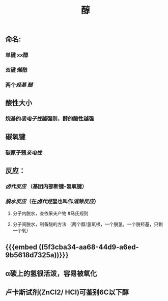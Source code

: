 #+TITLE: 醇
#+TAGS:

** 命名:
*** 单键 xx醇
*** 双键 烯醇
*** 两个[[烃基]] [[醚]]
** 酸性大小
*** 烷基的[[吸电子性]]越强则，醇的酸性越强
** 碳氧键
*** 碳原子弱[[亲电性]]
** 反应：
*** [[卤代反应]] （基团内部断键-氢氧键）
*** [[脱水反应]]（在[[卤代烃]]里也叫作[[消除反应]]）
**** 分子内脱水，查依采夫产物 #马氏规则
**** 分子间脱水，制备醚的方法 （两个醇/氢氧根，一个脱氢，一个脱羟基，只剩一个氧）
** {{{embed ((5f3cba34-aa68-44d9-a6ed-9b5618d7325a))}}}
** α碳上的氢很活泼，容易被氧化
** 卢卡斯试剂(ZnCl2/ HCI)可鉴别6C以下醇
